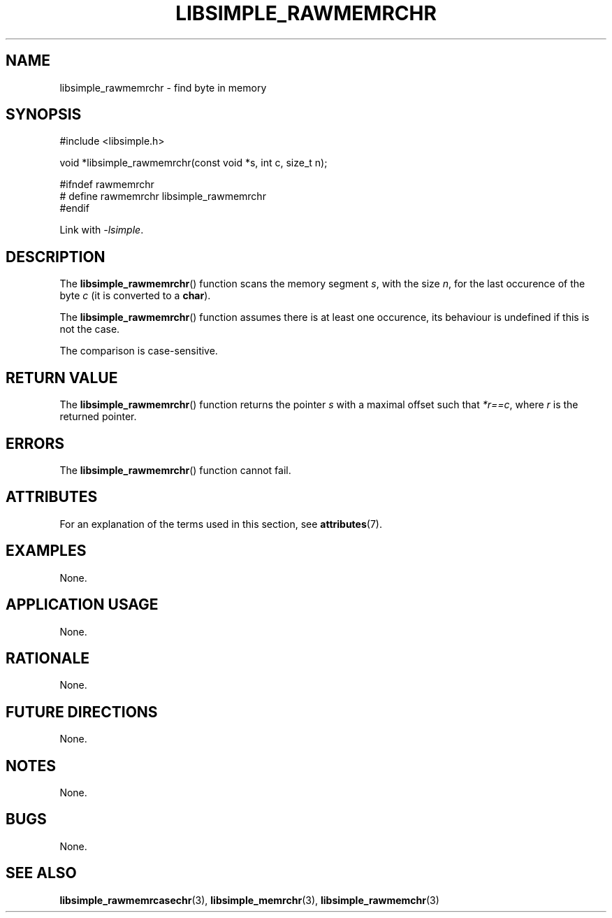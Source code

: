 .TH LIBSIMPLE_RAWMEMRCHR 3 2018-10-21 libsimple
.SH NAME
libsimple_rawmemrchr \- find byte in memory
.SH SYNOPSIS
.nf
#include <libsimple.h>

void *libsimple_rawmemrchr(const void *s, int c, size_t n);

#ifndef rawmemrchr
# define rawmemrchr libsimple_rawmemrchr
#endif
.fi
.PP
Link with
.IR \-lsimple .
.SH DESCRIPTION
The
.BR libsimple_rawmemrchr ()
function scans the memory segment
.IR s ,
with the size
.IR n ,
for the last occurence of the byte
.I c
(it is converted to a
.BR char ).
.PP
The
.BR libsimple_rawmemrchr ()
function assumes there is at least one
occurence, its behaviour is undefined
if this is not the case.
.PP
The comparison is case-sensitive.
.SH RETURN VALUE
The
.BR libsimple_rawmemrchr ()
function returns the pointer
.I s
with a maximal offset such that
.IR *r==c ,
where
.I r
is the returned pointer.
.SH ERRORS
The
.BR libsimple_rawmemrchr ()
function cannot fail.
.SH ATTRIBUTES
For an explanation of the terms used in this section, see
.BR attributes (7).
.TS
allbox;
lb lb lb
l l l.
Interface	Attribute	Value
T{
.BR libsimple_rawmemrchr ()
T}	Thread safety	MT-Safe
T{
.BR libsimple_rawmemrchr ()
T}	Async-signal safety	AS-Safe
T{
.BR libsimple_rawmemrchr ()
T}	Async-cancel safety	AC-Safe
.TE
.SH EXAMPLES
None.
.SH APPLICATION USAGE
None.
.SH RATIONALE
None.
.SH FUTURE DIRECTIONS
None.
.SH NOTES
None.
.SH BUGS
None.
.SH SEE ALSO
.BR libsimple_rawmemrcasechr (3),
.BR libsimple_memrchr (3),
.BR libsimple_rawmemchr (3)
